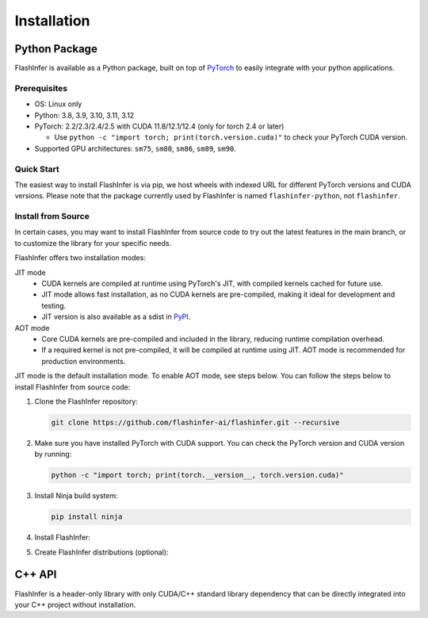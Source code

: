 .. _installation:

Installation
============

Python Package
--------------
FlashInfer is available as a Python package, built on top of `PyTorch <https://pytorch.org/>`_ to
easily integrate with your python applications.

Prerequisites
^^^^^^^^^^^^^

- OS: Linux only

- Python: 3.8, 3.9, 3.10, 3.11, 3.12

- PyTorch: 2.2/2.3/2.4/2.5 with CUDA 11.8/12.1/12.4 (only for torch 2.4 or later)

  - Use ``python -c "import torch; print(torch.version.cuda)"`` to check your PyTorch CUDA version.

- Supported GPU architectures: ``sm75``, ``sm80``, ``sm86``, ``sm89``, ``sm90``.

Quick Start
^^^^^^^^^^^

The easiest way to install FlashInfer is via pip, we host wheels with indexed URL for different PyTorch versions and CUDA versions. Please note that the package currently used by FlashInfer is named ``flashinfer-python``, not ``flashinfer``.

.. tabs::
    .. tab:: PyTorch 2.6

        .. tabs::

            .. tab:: CUDA 12.6

                .. code-block:: bash

                    pip install flashinfer-python -i https://flashinfer.ai/whl/cu126/torch2.6/

            .. tab:: CUDA 12.4

                .. code-block:: bash

                    pip install flashinfer-python -i https://flashinfer.ai/whl/cu124/torch2.6/

    .. tab:: PyTorch 2.5

        .. tabs::

            .. tab:: CUDA 12.4

                .. code-block:: bash

                    pip install flashinfer-python -i https://flashinfer.ai/whl/cu124/torch2.5/

            .. tab:: CUDA 12.1

                .. code-block:: bash

                    pip install flashinfer-python -i https://flashinfer.ai/whl/cu121/torch2.5/

            .. tab:: CUDA 11.8

                .. code-block:: bash

                    pip install flashinfer-python -i https://flashinfer.ai/whl/cu118/torch2.5/

    .. tab:: PyTorch 2.4

        .. tabs::

            .. tab:: CUDA 12.4

                .. code-block:: bash

                    pip install flashinfer-python -i https://flashinfer.ai/whl/cu124/torch2.4/


            .. tab:: CUDA 12.1

                .. code-block:: bash

                    pip install flashinfer-python -i https://flashinfer.ai/whl/cu121/torch2.4/

            .. tab:: CUDA 11.8

                .. code-block:: bash

                    pip install flashinfer-python -i https://flashinfer.ai/whl/cu118/torch2.4/

    .. tab:: PyTorch 2.3

        .. tabs::

            .. tab:: CUDA 12.1

                .. code-block:: bash

                    pip install flashinfer-python -i https://flashinfer.ai/whl/cu121/torch2.3/

            .. tab:: CUDA 11.8

                .. code-block:: bash

                    pip install flashinfer-python -i https://flashinfer.ai/whl/cu118/torch2.3/


.. _install-from-source:

Install from Source
^^^^^^^^^^^^^^^^^^^

In certain cases, you may want to install FlashInfer from source code to try out the latest features in the main branch, or to customize the library for your specific needs.

FlashInfer offers two installation modes:

JIT mode
   - CUDA kernels are compiled at runtime using PyTorch's JIT, with compiled kernels cached for future use.
   - JIT mode allows fast installation, as no CUDA kernels are pre-compiled, making it ideal for development and testing.
   - JIT version is also available as a sdist in `PyPI <https://pypi.org/project/flashinfer-python/>`_.

AOT mode
   - Core CUDA kernels are pre-compiled and included in the library, reducing runtime compilation overhead.
   - If a required kernel is not pre-compiled, it will be compiled at runtime using JIT. AOT mode is recommended for production environments.

JIT mode is the default installation mode. To enable AOT mode, see steps below.
You can follow the steps below to install FlashInfer from source code:

1. Clone the FlashInfer repository:

   .. code-block:: bash

       git clone https://github.com/flashinfer-ai/flashinfer.git --recursive

2. Make sure you have installed PyTorch with CUDA support. You can check the PyTorch version and CUDA version by running:

   .. code-block:: bash

       python -c "import torch; print(torch.__version__, torch.version.cuda)"

3. Install Ninja build system:

   .. code-block:: bash

       pip install ninja

4. Install FlashInfer:

   .. tabs::

       .. tab:: JIT mode

           .. code-block:: bash

               cd flashinfer
               pip install --no-build-isolation --verbose .

       .. tab:: AOT mode

           .. code-block:: bash

               cd flashinfer
               export TORCH_CUDA_ARCH_LIST="7.5 8.0 8.9 9.0a 10.0a"
               python -m flashinfer.aot  # Produces AOT kernels in aot-ops/
               python -m pip install --no-build-isolation --verbose .

5. Create FlashInfer distributions (optional):

   .. tabs::

       .. tab:: Create sdist

           .. code-block:: bash

               cd flashinfer
               python -m build --no-isolation --sdist
               ls -la dist/

       .. tab:: Create wheel for JIT mode

           .. code-block:: bash

               cd flashinfer
               python -m build --no-isolation --wheel
               ls -la dist/

       .. tab:: Create wheel for AOT mode

           .. code-block:: bash

               cd flashinfer
               export TORCH_CUDA_ARCH_LIST="7.5 8.0 8.9 9.0a 10.0a"
               python -m flashinfer.aot  # Produces AOT kernels in aot-ops/
               python -m build --no-isolation --wheel
               ls -la dist/

C++ API
-------

FlashInfer is a header-only library with only CUDA/C++ standard library dependency
that can be directly integrated into your C++ project without installation.